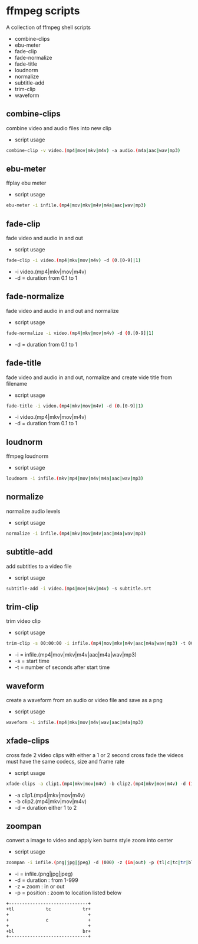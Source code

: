 #+STARTUP: content
#+OPTIONS: num:nil author:nil

* ffmpeg scripts

A collection of ffmpeg shell scripts

+ combine-clips
+ ebu-meter
+ fade-clip
+ fade-normalize
+ fade-title
+ loudnorm
+ normalize
+ subtitle-add
+ trim-clip
+ waveform

** combine-clips

combine video and audio files into new clip

+ script usage

#+BEGIN_SRC sh
combine-clip -v video.(mp4|mov|mkv|m4v) -a audio.(m4a|aac|wav|mp3)
#+END_SRC

** ebu-meter

ffplay ebu meter

+ script usage

#+BEGIN_SRC sh
ebu-meter -i infile.(mp4|mov|mkv|m4v|m4a|aac|wav|mp3)
#+END_SRC

** fade-clip

fade video and audio in and out

+ script usage

#+BEGIN_SRC sh
fade-clip -i video.(mp4|mkv|mov|m4v) -d (0.[0-9]|1)
#+END_SRC

+ -i video.(mp4|mkv|mov|m4v)
+ -d = duration from 0.1 to 1

** fade-normalize

fade video and audio in and out and normalize

+ script usage

#+BEGIN_SRC sh
fade-normalize -i video.(mp4|mkv|mov|m4v) -d (0.[0-9]|1)
#+END_SRC

+ -d = duration from 0.1 to 1

** fade-title

fade video and audio in and out, 
normalize and create vide title from filename

+ script usage

#+BEGIN_SRC sh
fade-title -i video.(mp4|mkv|mov|m4v) -d (0.[0-9]|1)
#+END_SRC

+ -i video.(mp4|mkv|mov|m4v)
+ -d = duration from 0.1 to 1

** loudnorm

ffmpeg loudnorm 

+ script usage

#+BEGIN_SRC sh
loudnorm -i infile.(mkv|mp4|mov|m4v|m4a|aac|wav|mp3)
#+END_SRC

** normalize

normalize audio levels

+ script usage

#+BEGIN_SRC sh
normalize -i infile.(mp4|mkv|mov|m4v|aac|m4a|wav|mp3)
#+END_SRC

** subtitle-add

add subtitles to a video file

+ script usage

#+BEGIN_SRC sh
subtitle-add -i video.(mp4|mov|mkv|m4v) -s subtitle.srt
#+END_SRC

** trim-clip

trim video clip

+ script usage

#+BEGIN_SRC sh
trim-clip -s 00:00:00 -i infile.(mp4|mov|mkv|m4v|aac|m4a|wav|mp3) -t 00:00:00
#+END_SRC

+ -i = infile.(mp4|mov|mkv|m4v|aac|m4a|wav|mp3)
+ -s = start time
+ -t = number of seconds after start time

** waveform

create a waveform from an audio or video file and save as a png

+ script usage

#+BEGIN_SRC sh
waveform -i infile.(mp4|mkv|mov|m4v|wav|aac|m4a|mp3)
#+END_SRC

** xfade-clips

cross fade 2 video clips with either a 1 or 2 second cross fade
the videos must have the same codecs, size and frame rate
+ script usage

#+BEGIN_SRC sh
xfade-clips -a clip1.(mp4|mkv|mov|m4v) -b clip2.(mp4|mkv|mov|m4v) -d (1|2)
#+END_SRC

+ -a clip1.(mp4|mkv|mov|m4v)
+ -b clip2.(mp4|mkv|mov|m4v)
+ -d = duration either 1 to 2

** zoompan

convert a image to video and apply ken burns style zoom into center

+ script usage

#+BEGIN_SRC sh
zoompan -i infile.(png|jpg|jpeg) -d (000) -z (in|out) -p (tl|c|tc|tr|bl|br)"
#+END_SRC

+ -i = infile.(png|jpg|jpeg)
+ -d = duration : from 1-999
+ -z = zoom : in or out
+ -p = position : zoom to location listed below

#+BEGIN_SRC sh
+------------------------------+
+tl            tc            tr+
+                              +        
+              c               +
+                              +
+bl                          br+
+------------------------------+
#+END_SRC
